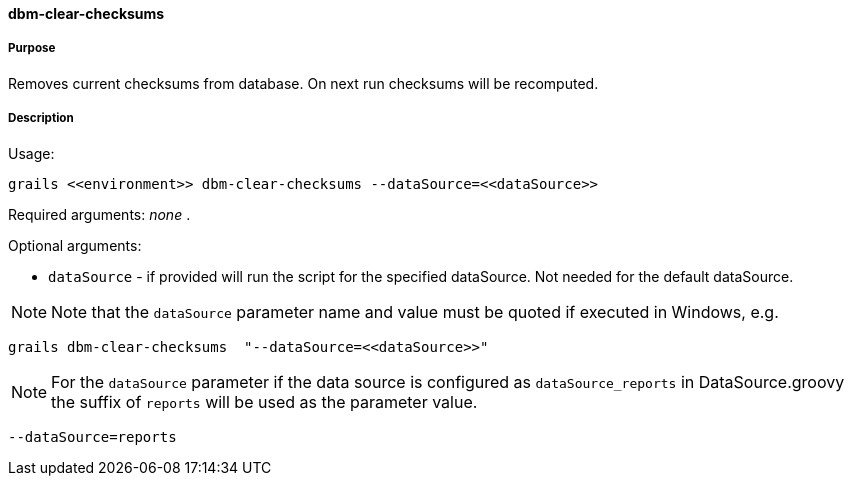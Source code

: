 ==== dbm-clear-checksums

===== Purpose

Removes current checksums from database. On next run checksums will be recomputed.

===== Description

Usage:
[source,java]
----
grails <<environment>> dbm-clear-checksums --dataSource=<<dataSource>>
----

Required arguments: _none_ .

Optional arguments:

* `dataSource` - if provided will run the script for the specified dataSource.  Not needed for the default dataSource.

NOTE: Note that the `dataSource` parameter name and value must be quoted if executed in Windows, e.g.
[source,groovy]
----
grails dbm-clear-checksums  "--dataSource=<<dataSource>>"
----

NOTE: For the `dataSource` parameter if the data source is configured as `dataSource_reports` in DataSource.groovy
the suffix of `reports` will be used as the parameter value.
[source,groovy]
----
--dataSource=reports
----